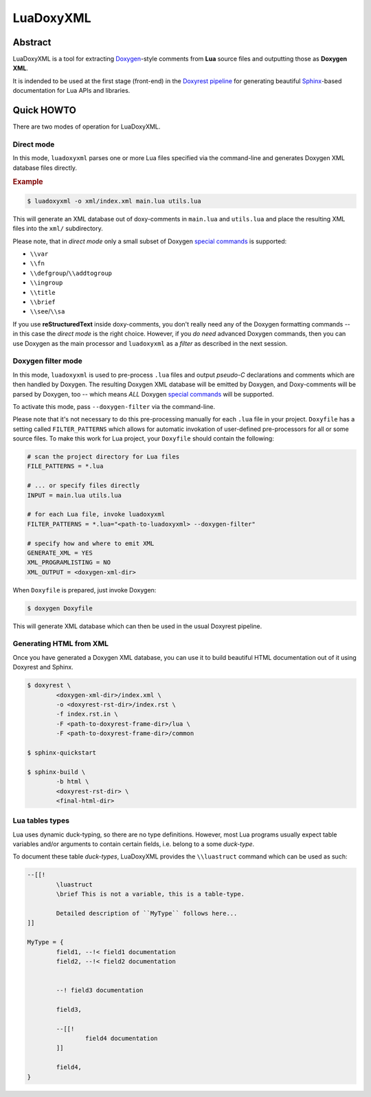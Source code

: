 .. .............................................................................
..
..  This file is part of the LuaDoxyXML toolkit.
..
..  LuaDoxyXML is distributed under the MIT license.
..  For details see accompanying license.txt file,
..  the public copy of which is also available at:
..  http://tibbo.com/downloads/archive/luadoxyxml/license.txt
..
.. .............................................................................

LuaDoxyXML
==========
.. image:: https://travis-ci.org/vovkos/luadoxxml.svg?branch=master
	:target: https://travis-ci.org/vovkos/luadoxxml
.. image:: https://ci.appveyor.com/api/projects/status/oo9ql7v3gbvkxh3l?svg=true
	:target: https://ci.appveyor.com/project/vovkos/luadoxxml

Abstract
--------

LuaDoxyXML is a tool for extracting `Doxygen <http://www.stack.nl/~dimitri/doxygen/>`_-style comments from **Lua** source files and outputting those as **Doxygen XML**.

It is indended to be used at the first stage (front-end) in the `Doxyrest pipeline <https://github.com/vovkos/doxyrest>`_ for generating beautiful `Sphinx <http://www.sphinx-doc.org>`_-based documentation for Lua APIs and libraries.

Quick HOWTO
-----------

There are two modes of operation for LuaDoxyXML.

Direct mode
~~~~~~~~~~~

In this mode, ``luadoxyxml`` parses one or more Lua files specified via the command-line and generates Doxygen XML database files directly.

.. rubric:: Example

.. code:: none

	$ luadoxyxml -o xml/index.xml main.lua utils.lua

This will generate an XML database out of doxy-comments in ``main.lua`` and ``utils.lua`` and place the resulting XML files into the ``xml/`` subdirectory.

Please note, that in *direct mode* only a small subset of Doxygen `special commands <http://www.doxygen.nl/manual/commands.html>`__ is supported:

* ``\\var``
* ``\\fn``
* ``\\defgroup``/``\\addtogroup``
* ``\\ingroup``
* ``\\title``
* ``\\brief``
* ``\\see``/``\\sa``

If you use **reStructuredText** inside doxy-comments, you don't really need any of the Doxygen formatting commands -- in this case the *direct mode* is the right choice. However, if you *do need* advanced Doxygen commands, then you can use Doxygen as the main processor and ``luadoxyxml`` as a *filter* as described in the next session.

Doxygen filter mode
~~~~~~~~~~~~~~~~~~~

In this mode, ``luadoxyxml`` is used to pre-process ``.lua`` files and output *pseudo-C* declarations and comments which are then handled by Doxygen. The resulting Doxygen XML database will be emitted by Doxygen, and Doxy-comments will be parsed by Doxygen, too -- which means *ALL* Doxygen `special commands <http://www.doxygen.nl/manual/commands.html>`__ will be supported.

To activate this mode, pass ``--doxygen-filter`` via the command-line.

Please note that it's not necessary to do this pre-processing manually for each ``.lua`` file in your project. ``Doxyfile`` has a setting called ``FILTER_PATTERNS`` which allows for automatic invokation of user-defined pre-processors for all or some source files. To make this work for Lua project, your ``Doxyfile`` should contain the following:

.. code:: bash

	# scan the project directory for Lua files
	FILE_PATTERNS = *.lua

	# ... or specify files directly
	INPUT = main.lua utils.lua

	# for each Lua file, invoke luadoxyxml
	FILTER_PATTERNS = *.lua="<path-to-luadoxyxml> --doxygen-filter"

	# specify how and where to emit XML
	GENERATE_XML = YES
	XML_PROGRAMLISTING = NO
	XML_OUTPUT = <doxygen-xml-dir>

When ``Doxyfile`` is prepared, just invoke Doxygen:

.. code:: none

	$ doxygen Doxyfile

This will generate XML database which can then be used in the usual Doxyrest pipeline.

Generating HTML from XML
~~~~~~~~~~~~~~~~~~~~~~~~

Once you have generated a Doxygen XML database, you can use it to build beautiful HTML documentation out of it using Doxyrest and Sphinx.

.. code:: none

	$ doxyrest \
		<doxygen-xml-dir>/index.xml \
		-o <doxyrest-rst-dir>/index.rst \
		-f index.rst.in \
		-F <path-to-doxyrest-frame-dir>/lua \
		-F <path-to-doxyrest-frame-dir>/common

	$ sphinx-quickstart

	$ sphinx-build \
		-b html \
		<doxyrest-rst-dir> \
		<final-html-dir>

Lua tables types
~~~~~~~~~~~~~~~~

Lua uses dynamic duck-typing, so there are no type definitions. However, most Lua programs usually expect table variables and/or arguments to contain certain fields, i.e. belong to a some *duck-type*.

To document these table *duck-types*, LuaDoxyXML provides the ``\\luastruct`` command which can be used as such:

.. code:: lua

	--[[!
		\luastruct
		\brief This is not a variable, this is a table-type.

		Detailed description of ``MyType`` follows here...
	]]

	MyType = {
		field1, --!< field1 documentation
		field2, --!< field2 documentation


		--! field3 documentation

		field3,

		--[[!
			field4 documentation
		]]

		field4,
	}


